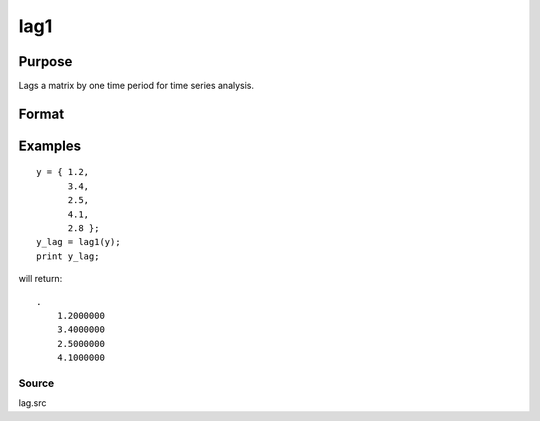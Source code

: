 
lag1
==============================================

Purpose
----------------

Lags a matrix by one time period for time series analysis.

Format
----------------
.. function:: lag1(x)

    :param x: Nx1 column vector or NxK matrix.
    :type x: TODO

    :returns: y (*NxK matrix*), x lagged 1 period.

Examples
----------------

::

    y = { 1.2,
          3.4,
          2.5,
          4.1,
          2.8 };
    y_lag = lag1(y);
    print y_lag;

will return:

::

    . 
        1.2000000 
        3.4000000 
        2.5000000 
        4.1000000

Source
++++++

lag.src

.. seealso:: Functions :func:`lagn`, :func:`ismiss`, :func:`packr`
